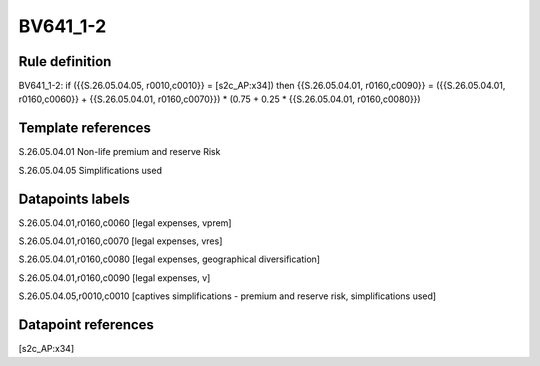 =========
BV641_1-2
=========

Rule definition
---------------

BV641_1-2: if ({{S.26.05.04.05, r0010,c0010}} = [s2c_AP:x34]) then {{S.26.05.04.01, r0160,c0090}} = ({{S.26.05.04.01, r0160,c0060}} + {{S.26.05.04.01, r0160,c0070}}) * (0.75 + 0.25 * {{S.26.05.04.01, r0160,c0080}})


Template references
-------------------

S.26.05.04.01 Non-life premium and reserve Risk

S.26.05.04.05 Simplifications used


Datapoints labels
-----------------

S.26.05.04.01,r0160,c0060 [legal expenses, vprem]

S.26.05.04.01,r0160,c0070 [legal expenses, vres]

S.26.05.04.01,r0160,c0080 [legal expenses, geographical diversification]

S.26.05.04.01,r0160,c0090 [legal expenses, v]

S.26.05.04.05,r0010,c0010 [captives simplifications - premium and reserve risk, simplifications used]



Datapoint references
--------------------

[s2c_AP:x34]